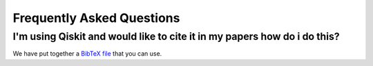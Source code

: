Frequently Asked Questions
==========================


I'm using Qiskit and would like to cite it in my papers how do i do this?
-------------------------------------------------------------------------

We have put together a `BibTeX file <https://github.com/Qiskit/qiskit/blob/master/Qiskit.bib>`_
that you can use.
